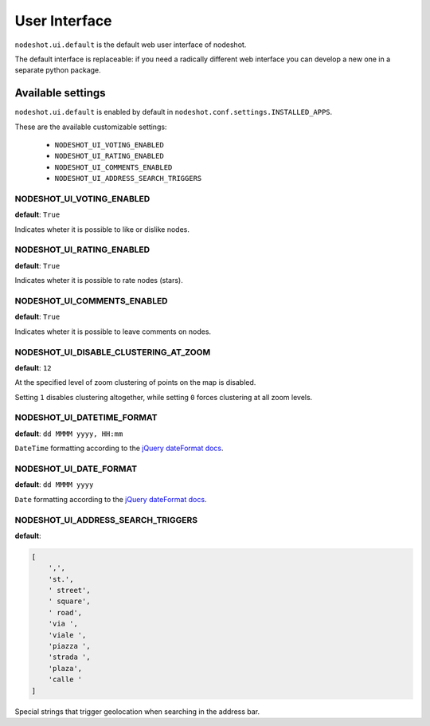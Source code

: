 **************
User Interface
**************

``nodeshot.ui.default`` is the default web user interface of nodeshot.

The default interface is replaceable: if you need a radically different web
interface you can develop a new one in a separate python package.

==================
Available settings
==================

``nodeshot.ui.default`` is enabled by default in ``nodeshot.conf.settings.INSTALLED_APPS``.

These are the available customizable settings:

 * ``NODESHOT_UI_VOTING_ENABLED``
 * ``NODESHOT_UI_RATING_ENABLED``
 * ``NODESHOT_UI_COMMENTS_ENABLED``
 * ``NODESHOT_UI_ADDRESS_SEARCH_TRIGGERS``

NODESHOT_UI_VOTING_ENABLED
--------------------------

**default**: ``True``

Indicates wheter it is possible to like or dislike nodes.

NODESHOT_UI_RATING_ENABLED
--------------------------

**default**: ``True``

Indicates wheter it is possible to rate nodes (stars).

NODESHOT_UI_COMMENTS_ENABLED
----------------------------

**default**: ``True``

Indicates wheter it is possible to leave comments on nodes.

NODESHOT_UI_DISABLE_CLUSTERING_AT_ZOOM
--------------------------------------

**default**: ``12``

At the specified level of zoom clustering of points on the map is disabled.

Setting ``1`` disables clustering altogether, while setting ``0`` forces clustering at all zoom levels.

NODESHOT_UI_DATETIME_FORMAT
---------------------------

**default**: ``dd MMMM yyyy, HH:mm``

``DateTime`` formatting according to the `jQuery dateFormat docs`_.

.. _jQuery dateFormat docs: https://github.com/phstc/jquery-dateFormat#date-and-time-patterns

NODESHOT_UI_DATE_FORMAT
-----------------------

**default**: ``dd MMMM yyyy``

``Date`` formatting according to the `jQuery dateFormat docs`_.

.. _jQuery dateFormat docs: https://github.com/phstc/jquery-dateFormat#date-and-time-patterns

NODESHOT_UI_ADDRESS_SEARCH_TRIGGERS
-----------------------------------

**default**:

.. code-block:: python

    [
        ',',
        'st.',
        ' street',
        ' square',
        ' road',
        'via ',
        'viale ',
        'piazza ',
        'strada ',
        'plaza',
        'calle '
    ]

Special strings that trigger geolocation when searching in the address bar.
